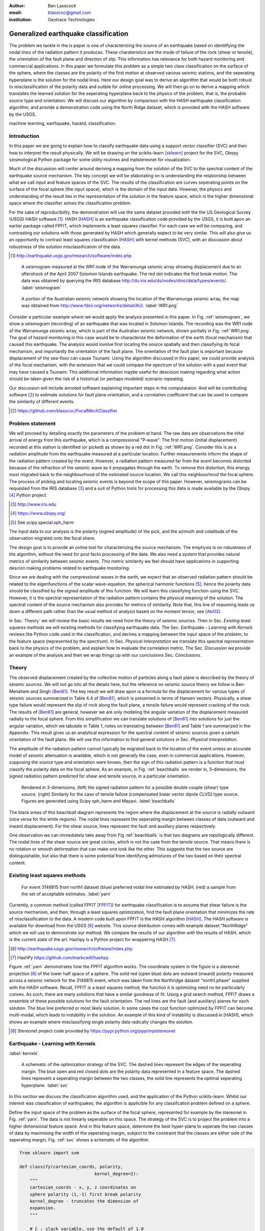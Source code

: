 :author: Ben Lasscock
:email: blasscoc@gmail.com
:institution: Geotrace Technologies

-------------------------------------
Generalized earthquake classification
-------------------------------------

.. class:: abstract

	   
   The problem we tackle in the is paper is one of characterizing the
   source of an earthquake based on identitfying the nodal lines of
   the radiation pattern it produces. These charateristics are the
   mode of failure of the rock (shear or tensile), the orientation of
   the fault plane and direction of slip. This information has
   relevance for both hazard monitoring and commercial applications.
   In this paper we formulate this problem as a simple two class
   classification on the surface of the sphere, where the classes are
   the polarity of the first motion at observed various seismic
   stations, and the seperating hyperplane is the solution for the
   nodal lines. Here our design goal was to derive an algorithm that
   would be both robust to misclassification of the polarity data and
   suitble for online processing. We will then go on to derive a
   mapping which translates the learned solution for the seperating
   hyperplane back to the physics of the problem, that is, the
   probable source type and orientation.  We will discuss our
   algorithm by comparison with the HASH earthquake classification
   algorithm, and provide a demonstration code using the North Ridge
   dataset, which is provided with the HASH software by the USGS.

.. class:: keywords

   machine learning, earthquake, hazard, classification.

Introduction
------------

In this paper we are going to explain how to classify earthquake data
using a support vector classifier (SVC) and then how to interpret the
result physically. We will be drawing on the scikits-learn [sklearn]_
project for the SVC, Obspy seismological Python package for some
utility routines and mplstereonet for visualization.

Much of the discussion will center around deriving a mapping from the
solution of the SVC to the spectral content of the earthquake source
mechanism. The key concept we will be elaborating on is understanding
the relationship between what we call input and feature spaces of the
SVC. The results of the classification are curves seperating points on
the surface of the focal sphere (the input space), which is the domain
of the input data.  However, the physics and understanding of the
result lies in the representation of the solution in the feature
space, which is the higher dimensional space where the classifier
solves the classification problem.

For the sake of reproducibility, the demonstration will use the same
dataset provided with the the US Geological Survey (USGS) HASH
software [#]_. HASH [HASH]_ is an earthquake classification code
provided by the USGS, it is built apon an earlier package called
FPFIT, which implements a least squares classifier. For each case we
will be comparing, and contrasting our solutions with those generated
by HASH which generally expect to be very similar.  This will also
give us an opportunity to contrast least squares classification
[HASH]_ with kernel methods (SVC), with an discussion about robustness
of the solution misclassification of the data.

.. [#] http://earthquake.usgs.gov/research/software/index.php


.. figure:: seismogram-wr1.png
	    	   
   A seismogram measured at the WR1 node of the Warramunga seismic array
   showing displacement due to an aftershock of the April 2007 Solomon
   Islands earthquake. The red dot indicates the first break motion.
   The data was obtained by querying the IRIS database 
   http://ds.iris.edu/ds/nodes/dmc/data/types/events/. :label:`seismogram`
   
.. figure:: WR1.png
	    	   
   A portion of the Australian seismic network showing the location
   of the Warramunga seismic array, the map was obtained from
   http://www.fdsn.org/networks/detail/AU/. :label:`WR1.png`

Consider a particular example where we would apply the analysis
presented in this paper. In Fig. :ref:`seismogram`, we show a
seismogram (recording) of an earthquake that was located in Solomon
Islands.  The recording was the WR1 node of the Warramunga seismic
array, which is part of the Australian seismic network, shown
paritally in Fig. :ref:`WR1.png`. The goal of hazard monitoring in
this case would be to characterize the deformation of the earth (focal
mechanism) that caused this earthquake. The analysis would involve
first locating the source spatially and then classifying its focal
mechanism, and importantly the orientation of the fault plane. The
orientation of the fault plan is important because displacement of the
sea-floor can cause Tsunami. Using the algorithm discussed in this
paper, we could provide analysis of the focal mechanism, with the
extension that we could compare the spectrum of the solution with a
past event that may have caused a Tsunami. This additional information
maybe useful for descision making regarding what action should be
taken given the risk of a historical (or perhaps modeled) scenario
repeating.

Our discussion will include annoted software explaining important
steps in the computataion.  And will be contributing software [#]_ to
estimate solutions for fault plane orientation, and a correlation
coefficient that can be used to compare the similarity of different
events.

.. [#] https://github.com/blasscoc/FocalMechClassifier

Problem statement
-----------------

We will proceed by detailing exactly the parameters of the problem at
hand.  The raw data are observations the inital arrival of energy from
this earthquake, which is a compressional "P-wave". The first motion
(initial displacement) recorded at this station is identified (or
picked) as shown by a red dot in Fig. :ref:`WR1.png`. Consider this is
as a radiation amplitude from the earthquake measured at a particular
location. Further measurements inform the shape of the radiation
pattern created by the event. However, a radiation pattern measured
far from the event becomes distorted because of the refraction of the
seismic wave as it propagates through the earth.  To remove this
distortion, this energy must migrated back to the neighbourhood of the
estimated source location. We call this neighbourhood the focal
sphere. The process of picking and locating seismic events is beyond
the scope of this paper. However, seismograms can be requested from
the IRIS database [#]_ and a suit of Python tools for processing this
data is made available by the Obspy [#]_ Python project. 

.. [#] http://www.iris.edu
.. [#] https://www.obspy.org/
.. [#] See scipy.special.sph_harm

The input data to our analysis is the polarity (signed amplitude) of
the pick, and the azimuth and colatitude of the observation migrated
onto the focal shere.

The design goal is to provide an online tool for characterizing the
source mechansim. The emphysis is on robustness of the algorithm,
without the need for post facto processing of the data. We also need a
system that provides natural metrics of similarity between seismic
events. This metric similarity we feel should have applications in
supporting descion making problems related to earthquake monitoring.

Since we are dealing with the compressional waves in the earth, we
expect that an observed radiation pattern should be related to the
eigenfunctions of the scalar wave-equation, the spherical harmonic
functions [#]_, hence the polarity data should be classified by the
signed amplitude of this function. We will learn this classifying
function using the SVC. However, it is the spectral representation of
the radiation pattern contains the physical meaning of the solution.
The spectral content of the source mechanism also provides for metrics
of similarity. Note that, this line of reasoning leads us down a
different path rather than the usual method of analysis based on the
moment tensor, see [Aki02]_.

In Sec.`Theory` we will review the basic results we need from the
theory of seismic sources. Then in Sec. `Existing least squares
methods` we will existing methods for classifying earthquake data.
The Sec. `Earthquake - Learning with Kernels` reviews the Python code
used in the classification, and derives a mapping between the input
space of the problem, to the feature space (represented by the
spectrum). In Sec. `Physical Interpretation` we translate this
spectral representation back to the physics of the problem, and explain
how to evaluate the correlation metric. The Sec. `Discussion` we provide
an example of the analysis and then we wrap things up with
our conclusions Sec. `Conclusions`.


       
Theory
------

.. raw:: latex
 
   \begin{table}
   \begin{tabular} {ccc}
   Source & (Fault normal/slip) & Template \cr
   \hline
   D.C. &
   (31) + (13) & $-i(Y_{12} + Y_{-12})$\cr
	Tensile & 
	(3) & $\alpha Y_{00} + 4\sqrt{5} Y_{02}$\cr
   Tangential & 
   (3) & $Y_{02} - \frac{i}{2}(Y_{22} + Y_{-22})$\ .
   \end{tabular}

   \caption{Describes angular variation of the displacement due to
   created by three types of earthquakes in terms of a basis of
   spherical harmonic functions.  The source templates summarized are
   double couple (D.C.), tensile dislocation (Tensile) and tangential
   dislocation (Tangential).  The brackets $(\cdot,\cdot)$ define the
   template direction of the fault normal and direction of slip in
   rectangular coordinates.  The constant $\alpha = 2 +
   3\frac{\lambda}{\mu}$, where $\lambda$ and $\mu$ are the first Lame
   parameter and the shear modulus respectively.} 
   
   \end{table}

The observed displacement created by the collective motion of
particles along a fault plane is described by the theory of seismic
sources. We will not go into all the details here, but the reference
on seismic source theory we follow is Ben-Menahem and Singh
[Ben81]_. The key result we will draw apon is a formula for the
displacement for various types of seismic sources summarized in Table
4.4 of [Ben81]_, which is presented in terms of Hansen vectors.
Physically, a shear type failure would represent the slip of rock
along the fault plane, a tensile failure would represent cracking of
the rock.  The results of [Ben81]_ are general, however we are only
modeling the angular variation of the displacement measured
radially to the focal sphere. From this simplification we can
translate solutions of [Ben81]_ into solutions for just the angular
variation, which we tabulate in Table 1, notes on
translating between [Ben81]_ and Table 1 are summarized
in the Appendix. This result gives us an analytical expression for
the spectral content of seismic sources given a certain orientation
of the fault plane. We will use this information to find general
solutions in Sec. `Physical Interpretation`.

The amplitude of the radiation pattern cannot typically be migrated
back to the location of the event unless an accurate model of seismic
attenuation is available, which is not generally the case, even in
commercial applications. However, supposing the source type and
orientation were known, then the sign of this radiation pattern is a
function that must classify the polarity data on the focal sphere. As
an example, in Fig. :ref:`beachballs` we render in, 3-dimensions, the
signed radiation pattern predicted for shear and tensile source, in a
particular orientation.


.. figure:: beachball.png
	    	   
   Rendered in 3-dimensions, (left) the signed radiation pattern for a possible
   double couple (shear) type source. (right) Similarly for the case of
   tensile failure (compensated linear vector dipole CLVD) type source. Figures
   are generated using Scipy sph_harm  and Mayavi. :label:`beachballs`

The black areas of this beachball diagram represents the region where
the displacement at the source is radially outward (vice versa for the
white regions). The nodal lines represent the seperating margin
between classes of data (outward and inward displacement). For the
shear source, lines represent the fault and auxillary planes
respectively.

One observation we can immediately take away from Fig
:ref:`beachballs` is that two diagrams are topologically
different. The nodal lines of the shear source are great circles,
which is not the case from the tensile source. That means there is no
rotation or smooth deformation that can make one look like the other.
This suggests that the two source are distinguishable, but also
that there is some potential from identifying admixtures of the two
based on their spectral content. 


Existing least squares methods
------------------------------

.. figure:: ball_of_yarn.png
	 
   For event 3146815 from north1 dataset (blue) preferred nodal line estimated
   by HASH, (red) a sample from the set of acceptable estimates. :label:`yarn`

Currently, a common method (called FPFIT [FPFIT]_) for earthquake
classification is to assume that shear failure is the source
mechanism, and then, through a least squares optimization, find the
fault plane orientation that minimizes the rate of misclassification
to the data. A modern code built apon FPFIT is the HASH algorithm
[HASH]_. The HASH software is available for download from the USGS
[#]_ website. This source distribution comes with example dataset
"NorthRidge" which we will use to demonstrate our method. We compare
the results of our algorithm with the results of HASH, which is the
current state of the art. Hashpy is a Python project for wrappering
HASH [#]_.

.. [#] http://earthquake.usgs.gov/research/software/index.php
.. [#] HashPy https://github.com/markcwill/hashpy.

Figure :ref:`yarn` demonstrates how the FPFIT algorithm works.  The
coordinate system in the figure is a stereonet projection [#]_ of the
lower half space of a sphere. The solid red (open blue) dots are
outward (inward) polarity measured across a seismic network for the
3146815 event, which was taken from the Northridge dataset
"north1.phase" supplied with the HASH software. Recall, FPFIT is a
least squares method, the function it is optimizing need no be
particularly convex. As such, there are many solutions that have a
similar goodness of fit.  Using a grid search method, FPFIT draws a
ensemble of these possible solutions for the fault orientation. The
red lines are the fault (and auxillary) planes for each solution. The
blue line preferred or most likely solution. In some cases the cost
function optimized by FPFIT can become multi-modal, which leads to
instability in the solution. An example of this kind of instability is
discussed in [HASH], which shows an example where misclassifying
single polarity data radically changes the solution.

.. [#] Stereonet project code provided by https://pypi.python.org/pypi/mplstereonet

Earthquake - Learning with Kernels
----------------------------------
:label:`kernels`
   
.. figure:: svm_schematic.png
	    	   
   A schematic of the optimization strategy of the SVC.
   The dashed lines represent the edges of the seperating margin. The blue open and
   red closed dots are the polarity data represented in a feature space.
   The dashed lines represent a seperating margin between the two classes, the solid
   line represents the optimal seperating hyperplane. :label:`svc`

In this section we discuss the classification algorithm used, and the application
of the Python scikits-learn. Whilst our interest was classification of earthquakes,
the algorithm is applicible for any classifcation problem defined on a sphere.

Define the input space of the problem as the surface of the focal sphere, represented
for example by the stereonet in Fig. :ref:`yarn`. The data is not linearly seperable
on this space. The strategy of the SVC is to project the problem
into a higher dimensional feature space. And in this feature space, determine the
best hyper-plane to seperate the two classes of data by maximising the width of the
seperating margin, subject to the constraint that the classes are either side of the
seperating margin, Fig. :ref:`svc` shows a schematic of the algorithm.

.. code-block:: python

   from sklearn import svm

   def classify(cartesian_coords, polarity,
                                kernel_degree=2):
       """
       cartesian_coords - x, y, z coordinates on
       sphere polarity (1,-1) first break polarity
       kernel_degree - truncates the dimension of
       expansion.
       """

       # C : slack variable, use the default of 1.0
       poly_svc = svm.SVC(kernel='poly',
            degree=kernel_degree,
            coef0=1, C=1.0).fit(cartesian_coords,
	                        polarity)
				
       intercept = poly_svc.intercept_
       # Angle [0,pi] - the colatitude
       colat = arccos(poly_svc.support_vectors_[:,2])
       # Angle [0,2*pi] measured as azimuth
       azim = arctan2(poly_svc.support_vectors_[:,1],
		      poly_svc.support_vectors_[:,0])
       # Basically the lagrange multipliers * class
       # classes are labeled -1 or 1.
       dual_coeff = poly_svc.dual_coef_[0,:]
       # Remember which points where mis-classified 
       in_sample = poly_svc.predict(c_[inputs])

       return (dual_coeff, azim, colat,
		    intercept, in_sample)

A Python implementation of the support vector classifier is include in the
scikits-learn machine learning suite of codes. The projection to a higher
dimensional space is done using a kernel, and evaluated in the input space
using the kernel trick. For classification on a sphere, we need to use an
inner product kernel, which has the form

.. math::
   :type: equation

   k(\vec{x},\vec{x}_{i}) = (\langle \vec{x}, \vec{x}_{i} \rangle + 1)^{d}\ .
	 
Here "d" is the degree of the kernel. The parameter "C" in the above code
snippet is a slack variable. This allows for a soft thresholding, which allows
for some misclassification; the default value is usually sufficient.
   
.. raw:: latex

   Given a set of data $y_{i}$, which is either 1 or -1, the support
   vector machine learns a corrsponding set of coefficients
   $\alpha_{i}$ and intercept $\beta_{0}$, which determines a classifying function
   in the input space,
   \begin{equation}
   f(\vec{x}) = \sum_{i=1}^{N} \alpha_{i}y_{i}k(\vec{x},\vec{x}_{i}) + \beta_{0}\ .
   \end{equation}
   In our application, the zero of this function is the nodal line, and the sign
   of the function is a prediction for the the direction of the displacement
   radial to the focal sphere, given the observed data.
   Not all of the data is relevant for determing the best seperating
   margin, for this data the coeffieicents $\alpha_{i}$ are zero. The
   support vectors are the locations of the data where $\alpha_{i}$
   are non-zero. The product $\alpha_{i}y_{i}$ associated with each of the
   support vectors is called the dual coeffients (see the code snippet).
	 
.. figure:: class_3146815_example.png

   For event 3146815 from north1 dataset (green) nodal line estimated
   by HASH, (red) nodal line estimated by SVC. :label:`class-example`

In Fig. :ref:`class-example` we demonstrate the SVC classifier applied
to an event from the Northridge dataset. The red line represents zero
of the classifying function f(x), the green line is the solution for the fault
(and auxillary) planes determined by HASH. Note that the auxillary
plane is computed using the aux_plane function provided by the Obspy
library. The learned nodal line is simply connected, the zero of the
classifying function f(x) have been determined using matplotlib's contour
function.

Both the HASH solution and the learned solution have a similar rate of
misclassification.  However the learned solution is still
unstatisfactory to us because we cannot make physical sense of the
result. What we want is an explanation of the type of source mechanism
and its orientation.  To be physically meaningful, we need an
expression for the nodal lines in terms of its spectrum in basis of
spherical harmonic funtions. In this basis we can then use the seismic
source theory of [Ben81]_ to relate the result to a physical process.
What we what is to determine the sprectral content of f(x), 

.. math::
   :type: equation

   f(\vec{x}) = \sum_{l=1}^{\infty}\sum_{m=-l}^{l} \hat{f}_{lm}Y_{lm}(\theta,\psi)

that is, we want to derive its representation in the feature space.
The steps in deriving this representation, are to first expand the inner
product kernel in terms of the Legendre polynomials [Scholkopf]_

.. raw:: latex

   \begin{equation}
   a_{l} = \int_{-1}^{1}\ dx\ (x + 1)^{d} P_{l}(x)
   \end{equation}
   
   \begin{align*}
   a_{l} &=
   \begin{cases}
   \frac{2^{d+1}\Gamma(d+1)}{\Gamma(d+2+l)\Gamma(d+1-l)} + \frac{1}{2}\sqrt{\frac{1}{\pi}}\delta_{l0}  & \text{if } l \leq d \\
   0       & \text{otherwise}
   \end{cases}\ ,
   \end{align*}

When we do this, we see that the degree parameter provides a natual truncation on the complexity of the
function we are learning. This gives us the intermediate result which expresses the seperating margin
in terms of Legendre polynomials of the inner product.

.. math::
   :type: equation

   f(\vec{x}) = \sum_{i=1}^{N}\alpha_{i}y_{i}\sum_{l=1}^{\infty}a_{l}P_{l}(\langle \vec{x}, \vec{x}_{i} \rangle)
	 

The next step is to apply the addition thereom to express this interms of the spherical harmonics.

.. math::
   :type: equation

    P_{l}(\langle\vec{x},\vec{x}_{i}\rangle) = \sum_{m=-l}^{l} Y^{*}_{lm}(\theta^{\prime},\psi^{\prime})\
                              Y_{lm}(\theta,\psi)

The result is a formula for the spectral content of the focal mechanism given the dual coefficients
estimated by the support vector classifier.

.. math::
   :type: equation
	  
	  \hat{f}_{lm} = \frac{4\pi}{2l + 1}\sum_{i=1}^{N}\alpha_{i} y_{i} a_{l} \
	                         Y^{*}_{lm}(\theta^{\prime},\psi^{\prime})


Finally, suppose we have solutions for the classification from two different
sources, either observed or modeled from Table 1. A natural metric for
comparing the two sources is a correlation coefficient,

.. math::
   :label: correl
   :type: equation
	  
   \rho = \frac{\Vert \langle g, f\rangle \Vert}{\Vert g\Vert\Vert f \Vert}\ .

Using the orthogonality condition of the spherical harmonic functions,
we can show that inner product,

.. math::
   :type: eqnarray
   
   \langle g, f\rangle &=& \int d^{3}x\ g^{*}(\vec{x}) \  f(\vec{x}) \cr
                       &=& \sum_{l=0}^{\infty}\sum_{m,n} \hat{g}^{*}_{ln}\hat{f}_{lm}\ ,

here the integral is over the surface of the focal sphere and the
star-notation means complex conjugation.  In the context of hazard
monitoring, we could use the as a metric of risk, without having to
propose a source mechanism or fault plane orientation, provided of
course we have a catalogue of earthquakes that are of interest to us.

Physical Interpretation
-----------------------

In the previous section we derived the general earthquake classification algorithm and a metric
of correlation. Now suppose we were to assume the source mechanism (e.g shear failure), how
would we compute estimate the most likely orientation of the fault plane in this model?

First of all, in Table 1, we have a template for the
spectral content of the shear source for a particular directon of
fault normal and slip direction. Using this template we might compute
a function g(x), and the generate a rotatation in the input space. Note we will
define rotations in terms of the Euler angles (which we can relate to
strike, dip and rake of the fault). Then optimize the correlation with
the classifying function learned by the SVC, with
respect to the Euler angles,

.. math::
   :type: eqnarray
   
   \langle g, f\rangle &=& \arg\max_{\alpha, \beta, \gamma}\
   \int d^{3}x\ g^{*}(R(\alpha, \beta, \gamma)\vec{x}) \  f(\vec{x})\  \cr   

Here, R represents are rotation matrix.  This would be a relatively
complicated procedure because we would need to re-evaluate the
function g(x) at each iteration of the optimzation. It is far more
efficient to instead generate the rotations in the feature space. To
do this we borrow from quantum theory, and present Wigner's D-matrices,

.. math::
   :type: eqnarray

   g(R(\alpha, \beta, \gamma)\vec{x}) &=& \sum_{l=0}^{\infty}\sum_{m,n}\
                                     D^{l}_{mn}(\alpha, \beta, \gamma) \hat{g}_{ln}Y_{lm}(\theta,\psi)\ .
				     
.. code-block:: python
		
   from scipy.optimize import minimize
       
   def _corr_shear(x, alm):
       strike, dip, rake = x
       # Wigner is ZYZ Euler rotation, \gamma = -rake
       D = WignerD2(strike, dip, -rake).conjugate()
       # Template (13)/(31) : glm = (0, -1j, 0, -1j, 0)
       prop = (inner(D[:,3], alm) + inner(D[:,1], alm))*1j
       # Maximize, not minimize.
       return -norm(prop)
       
   def corr_shear(Alm):
       # pick a good starting point.
       x0 = _scan_shear(alm)
       f = lambda x : _corr_shear(x,alm)
       results = minimize(f, x0=x0,
                bounds=((0,2*pi), (0,pi), (0,2*pi)))
       return rad2deg(results.x), results.fun

The function corr_shear shown in the code snippet implements the
optimization of the above equation. The function WignerD2 implements
the Wigner-D matrices defined in [Morrison]_, the variable "prop" is
the projection of the learned solution onto the rotated template shear
solution shown in Table 1, and Alm are the quadrupole terms
from the learned spectral content of the source, we neglect the monopole
term because the shear mechanism has zero monopole content.
The initial guess is found scanning a coarse grid to find the best the
quadrant with the highest initial correlation. This stops the
Scipy's default minimization [scipy]_ getting stuck in a local minima.

.. figure:: class_3146815_dc.png

   For event 314681 from north1 dataset. (green) nodal line estimated by HASH,
   (red) optimal solution for the nodal lines derived from the SVC assuming a
   shear source. (red dashed) the nodal line estimated by the SVC. :label:`class-dc`

As an example, in Fig. :ref:`class-dc` we show the classification results for the
3146815 event. The (dashed red) line shows the nodal line of the classifier function.
The (solid red) line is the template shear solution, orientated by optimizing
the correlation function, and the (solid green) line shows the preferred solution
estimated by HASH.  


Discussion
-----------

In Figures :ref:`class-example` and :ref:`class-dc` we have show cased examples of the classification
and fault plane estimation methods. In this section we want to explore the robustness of the
algorithm and try to gain some insight into the correlation functions.

.. figure:: class_3145744_norev.png

   For event 3145744 from north1 dataset. Dashed lines computed without the station
   reversal applied. (green) nodal line estimated by HASH, (red) nodal line estimated
   by SVC. The black arrow points to datum for which the polarity is flipped. :label:`flipped`

The HASH program has an input (scsn.reverse) which identifies stations
whose polarity was found to be erroneous in the past. We will use this
to demontrate and example where the support vector classifier behaves
very differently to FPFIT. In Fig :ref:`flipped` we give an example
comparing the results with (solid lines) and without (dashed lines)
the benefit of the polarity correction correction. In this example,
the polarity of a single station is changed (highlighted by the black
arrow). This point is very close to the nodal line estimated by the
SVC, which, given the soft thresholding, is forgiving of
misclassification along its seperating margin. The solution for the
nodal line is largely unchanged. On the otherhand, the strategy of
FPFIT is to minimize the overall rate of misclassification. And
indeed, in each case, it finds the optimal solution on this basis. In
fact, in terms of misclassified point, FPFIT outperforms the SVC
classifier. At this point we question whether minimizing the overall
rate of misclassification is reasonable from an applied perspective.
Consider that since the nodal line represents a point where the sign
of the radiation pattern is changing sign, we expect that the signal
to noise level will be smaller in this region.  Conversely, from the
point of view of the SVC, these are also the points that are most
informative to the proper location of its seperating margin. Looking
at the problem from this perspective is the reason the SVC is more
robust in this instance.


.. figure:: correlation.png

   The correlation score for each event in the Northridge dataset, comparing
   to event 3146815. (red) The events with maximum and minimum correlation score.
   (green) The correlation between 3146815 and itself rotated by 90-degrees strike,
   (cyan) the correlation between 3146815 and the tensile source found in
   Table 1. :label:`corr`

Finally, we derived a metric of similarity based on a correlation
score Eq. :ref:`correl`.  To provide an example of how we might use
this correlation score, we take the event 3146815, which has the
largest number of data associate with it, and compute the correlation
coefficient with each of the other events in the Northridge
dataset. According to the reference [HASH]_ the Northridge dataset we
analyzing is expected to contain similar source mechanisms and
certainly we see that the correlation score is high for the majority
of the events. To test the sensitivity of the metric, we also compute
the correlation between event 3146815 and itself rotated by 90-degrees
strike, and we see that this has very low correlation, which we would
expect.
   
.. figure:: highlo.png

   The color scheme for each subplot as in Fig. :ref:`class-dc`.
   (top left) The solution for event 3146815, (top) right the solution for
   event 3158361 and (bottom right) 3153955. Events 3158361 and 3153955
   represent the maximum and minimum correlation score
   with event 3146815.: :label:`highlo`
	    
In :ref:`highlo` we provide a visulaization of the events with the
highest and lowest correlation score comparing with event 3146815.
The orientation of the nodal lines for event 3153955, which has the
lowest correlation score, indeed is qualitatively very different than
solution for event 3146815. Qualitatively, we have demonstrated that
the correlation score is a reasonable metric of similarity. Determining
the actual statistical significance of the correlation score is left
as future work.

   
Conclusions
-----------

We have presented a tool for classifying an comparing earthquake
source mechanisms using Python. The important steps were to define the
problem in terms of classification, which is solved robustly by the
sklearn [sklearn]_ support vector classifier. We then used results
from seismic source theory [Ben81]_ to derive a mapping between the
input and feaure spaces of the classification problem.Using the
representation of the solution in the feature space, we derived a
correlation coefficient.

This allowed us to generalize the earthquake
classification to support both shear and tensile sources. We showed
how maximizing correlation with template solutions could be used to
estimate fault plane orientation. The key here was to generate
rotations in the feature space of the problem using Wigner's D
matrices.

At each step along the way, we made a comparison with
similar solution obtained with the HASH algorithm [HASH]_, and found
good general agreement. However, we argued that the strategy of the
SVC should more robust to misclassification, than the least squares
method.

Finally, showed that the correlation coefficient was able to discriminate
sources that were very similar to those that appeared to be very different.
This is a technique that may have applications to hazard monitoring.


Appendix 
--------
:label:`App`

In this section we provide a lookup table of theoretical templates of
the compression mode of the displacement oriented radially, for
standard seismic sources in a homogeneous isotropic media.  Solutions
in terms of the Hansen vectors are taken from Table 4.4 of [Ben81]_.
The solutions for the first arrival are given in terms of the Hansen
vector L (in spherical polar coordinates) of the form,

.. math:: 
   :type: equation
	
   \vec{L}_{lm}(r,\theta,\phi) = \vec{\nabla} h^{2}_{l}(r) \tilde{Y}_{lm}(\theta,\phi) \ ,
   
where \"h\" is the spherical Hankel functions of a second kind. The amplitudes of the 
first break are required to be measured radially, the projection of the Hansen vector radially is,

.. math:: 
   :type: equation

   \hat{r}\cdot \vec{L}_{lm}(r,\theta,\phi) = \frac{\partial}{\partial r} h^{2}_{l}(r) \tilde{Y}_{lm}(\theta,\phi) \ .
   
Asymptotically, the Hankel functions tend to [Morse53]_,

.. math:: 
   :type: equation
	 
   h_{l}^{2}(x) = \frac{1}{x}(i)^{l+1}{\exp}^{-ix}\ ,

which introduces a relative sign when collecting terms of degree 0 and 2.
We also note that the normalization of the spherical harmonics used in [Ben81]_, does not
include the Cordon Shortley phase convention. Since we are applying the Wigner-D matrices
to generate rotations, it is conventient to use that convention,

.. math:: 
   :type: equation

   \tilde{Y}_{lm}(\theta,\phi) = (-1)^{m}\sqrt{\frac{4\pi(l+m)!}{(2l+1)(l-m)!}} Y_{lm}(\theta,\phi)\ .

With these adjustments, the amplitudes (up to an overall constant) for
a common set of source mechanism, in terms of the spherical harmonics,
are given in Table 1.

       
.. Customised LaTeX packages
.. -------------------------

.. Please avoid using this feature, unless agreed upon with the
.. proceedings editors.

.. ::

..   .. latex::
..      :usepackage: somepackage

..      Some custom LaTeX source here.

References
----------
.. [Ben81] A. Ben-Menahem and S. J. Singh *Seismic Waves and Sources*
	   Springer-Verlag New York Inc., 1981

.. [Aki02] K. Aki and P. G. Richards *Quantitative seismology, second edition*
	   University Science Books, 2002

.. [Morse53] M. Morse and F. Feshbach, Methods of theoretical physics
	     Feschbach Publishing LLC, 1953

.. [HASH] J. L. Hardeback and P. M. Shearer,
	  A New Method for Determining First-Motion Focal Mechanisms,
	  Bulletin of the Seismological Socity of America, Vol. 92, pp 2264-2276, 2002
	  
.. [FPFIT] Reasenberg, P., and D. Oppenheimer (1985).
	   FPFIT, FPPLOT, and FPPAGE: FORTRAN computer programs for calculating and displaying earthquake
	   faultplane solutions, U.S. Geol. Surv. Open-File Rept. 85-739, 109 Pp.

.. [Morrison] M. A. Morrison and G. A. Parker, Australian Journal of Physics 40, 465 (1987).
   
.. [Scholkopf] B. Scholkopf and A. Smola, Learning with Kernels, The MIT Press, 2002

.. [sklearn] Fabian Pedregosa, Gaël Varoquaux, Alexandre Gramfort, Vincent Michel, Bertrand Thirion, Olivier Grisel, Mathieu Blondel, Peter Prettenhofer, Ron Weiss, Vincent Dubourg, Jake Vanderplas, Alexandre Passos, David Cournapeau, Matthieu Brucher, Matthieu Perrot, Édouard Duchesnay. Scikit-learn: Machine Learning in Python, Journal of Machine Learning Research, 12, 2825-2830 (2011)

	     
.. [scipy] Stéfan van der Walt, S. Chris Colbert and Gaël Varoquaux. The NumPy Array: A Structure for Efficient Numerical Computation, Computing in Science & Engineering, 13, 22-30 (2011), DOI:10.1109/MCSE.2011.37 (publisher link)
